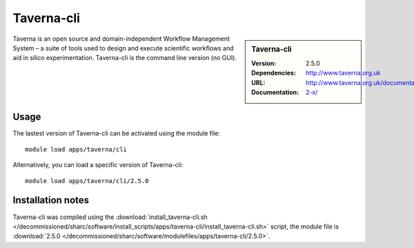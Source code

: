 
Taverna-cli
===========

.. sidebar:: Taverna-cli
   
   :Version: 2.5.0
   :Dependencies: 
   :URL: http://www.taverna.org.uk
   :Documentation: http://www.taverna.org.uk/documentation/taverna-2-x/

Taverna is an open source and domain-independent Workflow Management System – a suite of tools used to design and execute scientific workflows and aid in silico experimentation. Taverna-cli is the command line version (no GUI).

Usage
-----

The lastest version of Taverna-cli can be activated using the module file::

    module load apps/taverna/cli

Alternatively, you can load a specific version of Taverna-cli::

    module load apps/taverna/cli/2.5.0

Installation notes
------------------

Taverna-cli was compiled using the
:download:`install_taverna-cli.sh </decommissioned/sharc/software/install_scripts/apps/taverna-cli/install_taverna-cli.sh>` script, the module
file is
:download:`2.5.0 </decommissioned/sharc/software/modulefiles/apps/taverna-cli/2.5.0>`.
